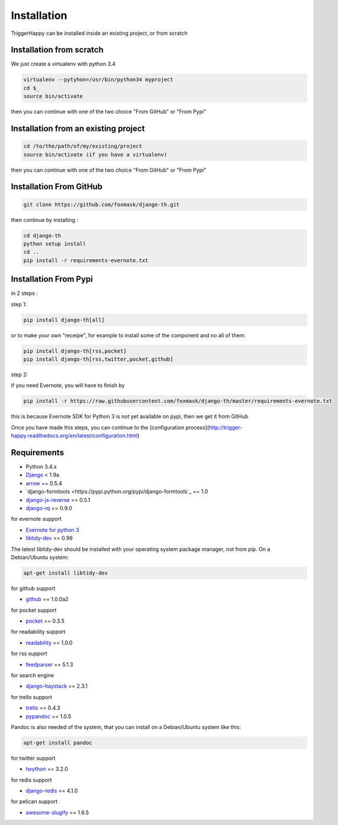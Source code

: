 =============
Installation
=============

TriggerHappy can be installed inside an existing project, or from scratch

Installation from scratch
=========================

We just create a virtualenv with python 3.4

.. code-block:: bash

    virtualenv --pytyhon=/usr/bin/python34 myproject
    cd $_
    source bin/activate
    
then you can continue with one of the two choice "From GitHub" or "From Pypi"


Installation from an existing project
=====================================

.. code-block:: bash

    cd /to/the/path/of/my/existing/project
    source bin/activate (if you have a virtualenv)
 
then you can continue with one of the two choice "From GitHub" or "From Pypi"


Installation From GitHub
========================

.. code-block:: bash

    git clone https://github.com/foxmask/django-th.git

then continue by installing :

.. code-block:: bash

    cd django-th
    python setup install
    cd ..
    pip install -r requirements-evernote.txt


Installation From Pypi
======================

in 2 steps :


step 1:

.. code-block:: bash

    pip install django-th[all]


or to make your own "receipe", for example to install some of the component and no all of them:


.. code-block:: bash

    pip install django-th[rss,pocket]
    pip install django-th[rss,twitter,pocket,github]


step 2:

if you need Evernote, you will have to finish by

.. code-block:: bash

    pip install -r https://raw.githubusercontent.com/foxmask/django-th/master/requirements-evernote.txt

this is because Evernote SDK for Python 3 is not yet available on pypi, then we get it from GitHub


Once you have made this steps, you can continue to the [configuration process](http://trigger-happy.readthedocs.org/en/latest/configuration.html)



Requirements
============

* Python 3.4.x
* `Django <https://pypi.python.org/pypi/Django/>`_ < 1.9a
* `arrow <https://pypi.python.org/pypi/arrow>`_ == 0.5.4
* `django-formtools <https://pypi.python.org/pypi/django-formtools`_ == 1.0
* `django-js-reverse <https://pypi.python.org/pypi/django-js-reverse>`_ == 0.5.1
* `django-rq <https://pypi.python.org/pypi/django-rq>`_ == 0.9.0


for evernote support

* `Evernote for python 3 <https://github.com/evernote/evernote-sdk-python3>`_
* `libtidy-dev <http://tidy.sourceforge.net/>`_  >= 0.99

The latest libtidy-dev should be installed with your operating system package manager, not from pip.
On a Debian/Ubuntu system:

.. code:: bash

    apt-get install libtidy-dev



for github support

* `github <https://pypi.python.org/pypi/github3.py>`_ == 1.0.0a2

for pocket support

* `pocket <https://pypi.python.org/pypi/pocket>`_  == 0.3.5

for readability support

* `readability <https://pypi.python.org/pypi/readability-api>`_ == 1.0.0

for rss support

* `feedparser <https://pypi.python.org/pypi/feedparser>`_  == 5.1.3

for search engine

* `django-haystack <https://github.com/django-haystack/django-haystack>`_ == 2.3.1

for trello support

* `trello <https://github.com/sarumont/py-trello>`_  == 0.4.3
* `pypandoc <https://pypi.python.org/pypi/pypandoc>`_  == 1.0.5

Pandoc is also needed of the system, that you can install on a Debian/Ubuntu system like this:

.. code:: bash

    apt-get install pandoc


for twitter support

* `twython <https://github.com/ryanmcgrath/twython>`_  == 3.2.0


for redis support

* `django-redis <https://pypi.python.org/pypi/django-redis>`_ == 4.1.0


for pelican support

* `awesome-slugify <https://pypi.python.org/pypi/awesome-slugify>`_ == 1.6.5

